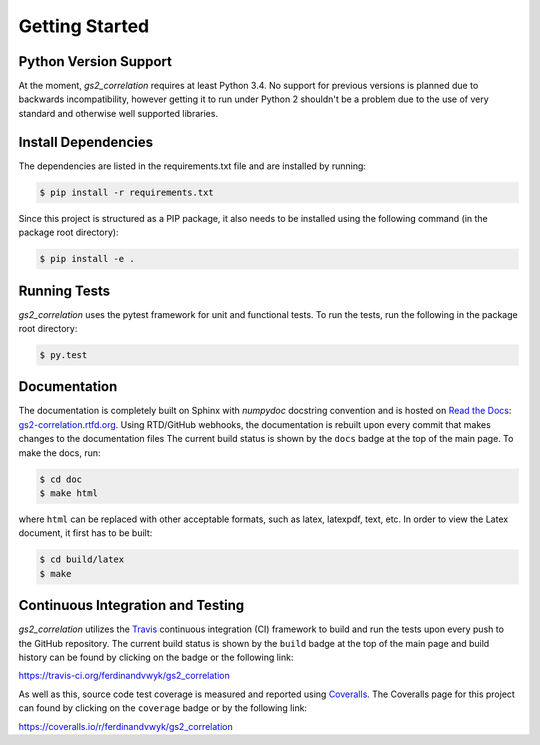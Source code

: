 Getting Started
===============

Python Version Support
----------------------

At the moment, `gs2_correlation` requires at least Python 3.4. No support for 
previous versions is planned due to backwards incompatibility, however getting
it to run under Python 2 shouldn't be a problem due to the use of very standard
and otherwise well supported libraries.

Install Dependencies
--------------------

The dependencies are listed in the requirements.txt file and are installed by
running:

.. code:: bash

    $ pip install -r requirements.txt

Since this project is structured as a PIP package, it also needs to be installed
using the following command (in the package root directory):

.. code:: bash

    $ pip install -e .


Running Tests
-------------

`gs2_correlation` uses the pytest framework for unit and functional tests. To 
run the tests, run the following in the package root directory:

.. code:: bash

    $ py.test

Documentation
-------------

The documentation is completely built on Sphinx with `numpydoc` docstring 
convention and is hosted on `Read the Docs`_: gs2-correlation.rtfd.org_. Using 
RTD/GitHub webhooks, the documentation is rebuilt upon every commit that makes
changes to the documentation files The current build status is shown by the 
``docs`` badge at the top of the main page. To make the docs, run:

.. code:: bash

    $ cd doc
    $ make html

where ``html`` can be replaced with other acceptable formats, such as latex,
latexpdf, text, etc. In order to view the Latex document, it first has to be 
built:

.. code:: bash

   $ cd build/latex
   $ make

Continuous Integration and Testing
----------------------------------

`gs2_correlation` utilizes the Travis_ continuous integration (CI) framework
to build and run the tests upon every push to the GitHub repository. The current 
build status is shown by the ``build`` badge at the top of the main page and 
build history can be found by clicking on the badge or the following link: 

https://travis-ci.org/ferdinandvwyk/gs2_correlation

As well as this, source code test coverage is measured and reported using 
Coveralls_. The Coveralls page for this project can found by clicking on the 
``coverage`` badge or by the following link:

https://coveralls.io/r/ferdinandvwyk/gs2_correlation

.. _Read the Docs: https://readthedocs.org/ 
.. _gs2-correlation.rtfd.org : http://gs2-correlation.rtfd.org
.. _Travis: https://travis-ci.org/
.. _Coveralls: https://coveralls.io/
